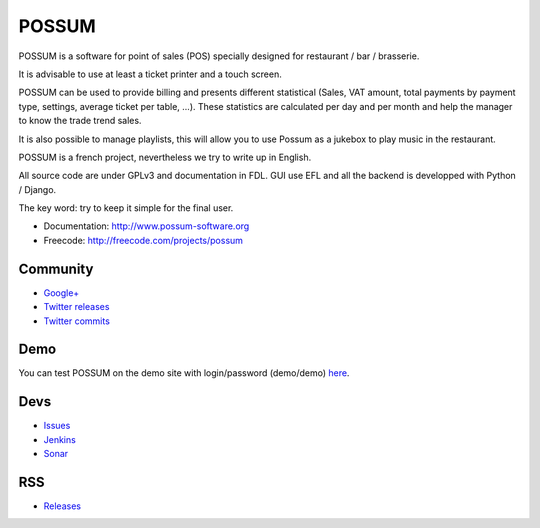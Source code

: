 POSSUM
======

.. image:: https://www.possum-software.org/jenkins/buildStatus/icon?job=possum-dev
    :target: https://www.possum-software.org/jenkins/job/possum-dev/
    :alt: Build Status

POSSUM is a software for point of sales (POS) specially designed for restaurant / bar / brasserie.

It is advisable to use at least a ticket printer and a touch screen.

POSSUM can be used to provide billing and presents different statistical (Sales, VAT amount, total payments by payment type, settings, average ticket per table, ...). These statistics are calculated per day and per month and help the manager to know the trade trend sales.

It is also possible to manage playlists, this will allow you to use Possum as a jukebox to play music in the restaurant.

POSSUM is a french project, nevertheless we try to write up in English.

All source code are under GPLv3 and documentation in FDL. GUI use EFL and all the backend is developped with Python / Django.

The key word: try to keep it simple for the final user.


* Documentation:     http://www.possum-software.org
* Freecode:          http://freecode.com/projects/possum

Community
---------

* `Google+ <https://plus.google.com/113982636103042531268/posts>`_
* `Twitter releases <https://twitter.com/possum_software>`_
* `Twitter commits <https://twitter.com/possum_commits>`_

Demo
----

You can test POSSUM on the demo site with login/password (demo/demo) 
`here <http://demo.possum-software.org>`_.

Devs
----

* `Issues <https://github.com/possum-software/possum/issues>`_
* `Jenkins <https://www.possum-software.org/jenkins/view/Tous/>`_
* `Sonar <https://www.possum-software.org/sonar/>`_

RSS
---

* `Releases <http://freecode.com/projects/possum/releases.atom>`_


